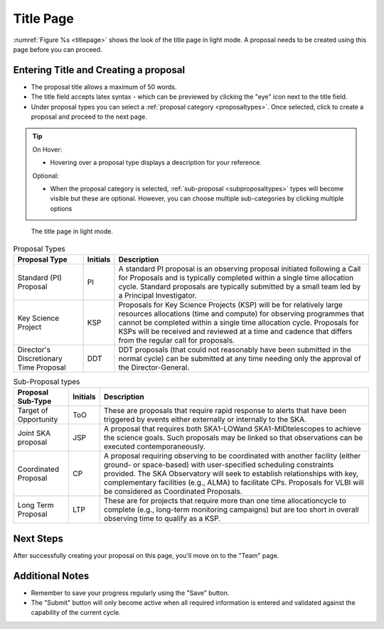 Title Page
~~~~~~~~~~
:numref:`Figure %s <titlepage>` shows the look of the title page in light mode. A proposal needs to be created using this page before you can proceed.

Entering Title and Creating a proposal
======================================
.. |icocreate| image:: /images/create.png
   :width: 20%
   :alt: Page filter



- The proposal title allows a maximum of 50 words.
- The title field accepts latex syntax - which can be previewed by clicking the "eye" icon next to the title field.
- Under proposal types you can select a :ref:`proposal category <proposaltypes>`. Once selected, click |icocreate| to create a proposal and proceed to the next page.

.. tip:: 
   On Hover:

   - Hovering over a proposal type displays a description for your reference.
  
   Optional:

   - When the proposal category is selected, :ref:`sub-proposal <subproposaltypes>` types will become visible but these are optional. However, you can choose multiple sub-categories by clicking multiple options

.. _titlepage:

.. figure:: /images/titlepage.png
   :width: 100%
   :alt: title screen in light mode

   The title page in light mode.
 


.. _proposaltypes: 

.. csv-table:: Proposal Types
   :header: "Proposal Type", "Initials", "Description"

    "Standard (PI) Proposal", "PI", "A standard PI proposal is an observing proposal initiated following a Call for Proposals and is typically completed within a single time allocation  cycle.  Standard  proposals  are  typically  submitted  by  a  small team led by a Principal Investigator."
    "Key Science Project", "KSP", "Proposals  for  Key  Science  Projects  (KSP) will  be  for  relatively  large  resources  allocations  (time and compute) for observing programmes   that   cannot   be   completed   within   a   single   time   allocation cycle. Proposals for KSPs will be received and  reviewed  at  a  time  and  cadence  that  differs  from  the  regular  call for proposals."
    "Director's Discretionary Time Proposal", "DDT", "DDT proposals (that could not reasonably have been submitted in the  normal  cycle)  can  be  submitted  at  any  time  needing  only  the  approval of the Director-General."


.. _subproposaltypes: 

.. csv-table:: Sub-Proposal types
   :header: "Proposal Sub-Type", "Initials", "Description"

    "Target of Opportunity", "ToO", "These are proposals that require rapid response to alerts that have been triggered by events either externally or internally to the SKA."
    "Joint SKA proposal", "JSP", "A proposal that requires both SKA1-LOWand SKA1-MIDtelescopes to achieve the science goals. Such proposals may be linked so that observations can be executed contemporaneously."
    "Coordinated Proposal", "CP", "A  proposal  requiring  observing  to  be  coordinated  with  another  facility    (either    ground- or   space-based)    with    user-specified scheduling constraints provided. The SKA Observatory will seek to establish  relationships  with  key,  complementary  facilities  (e.g.,  ALMA)  to  facilitate  CPs.  Proposals  for  VLBI  will be  considered  as  Coordinated Proposals."
    "Long Term Proposal", "LTP", "These are for projects that require more than one time allocationcycle  to  complete  (e.g.,  long-term  monitoring  campaigns)  but  are  too short in overall observing time to qualify as a KSP."




Next Steps
==========

After successfully creating your proposal on this page, you'll move on to the "Team" page.

Additional Notes
================

- Remember to save your progress regularly using the "Save" button.
- The "Submit" button will only become active when all required information is entered and validated against the capability of the current cycle.


